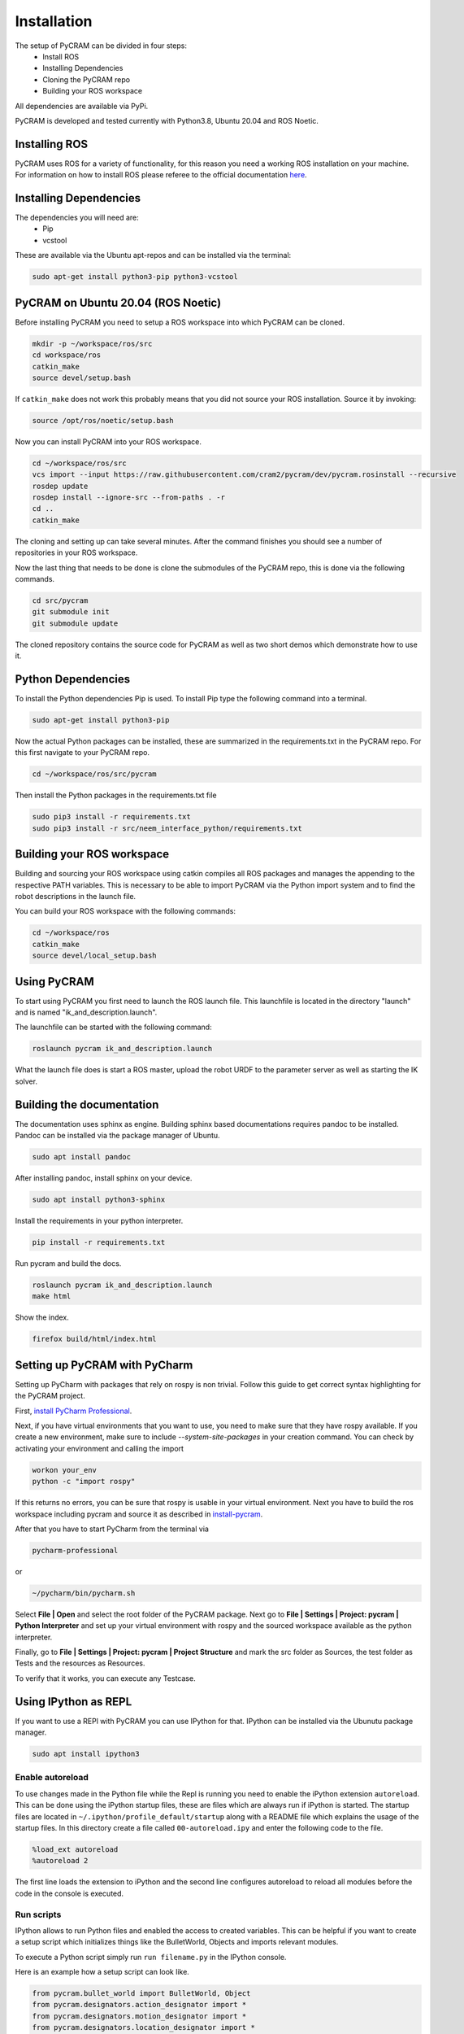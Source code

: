 .. _installation:

============
Installation
============

The setup of PyCRAM can be divided in four steps:
 * Install ROS
 * Installing Dependencies
 * Cloning the PyCRAM repo
 * Building your ROS workspace

All dependencies are available via PyPi.

PyCRAM is developed and tested currently with Python3.8, Ubuntu 20.04 and ROS Noetic.

Installing ROS
==============

PyCRAM uses ROS for a variety of functionality, for this reason you need a working ROS installation on your machine.
For information on how to install ROS please referee to the official
documentation `here <http://wiki.ros.org/noetic/Installation/Ubuntu>`_.

Installing Dependencies
=======================

The dependencies you will need are:
    * Pip
    * vcstool

These are available via the Ubuntu apt-repos and can be installed via the terminal:


.. code-block:: console

    sudo apt-get install python3-pip python3-vcstool

PyCRAM on Ubuntu 20.04 (ROS Noetic)
===================================
.. _install-pycram:

Before installing PyCRAM you need to setup a ROS workspace into which PyCRAM can be cloned.

.. code-block:: console

    mkdir -p ~/workspace/ros/src
    cd workspace/ros
    catkin_make
    source devel/setup.bash

If ``catkin_make`` does not work this probably means that you did not source your ROS installation.
Source it by invoking:

.. code-block:: console

    source /opt/ros/noetic/setup.bash


Now you can install PyCRAM into your ROS workspace.

.. code-block:: console

    cd ~/workspace/ros/src
    vcs import --input https://raw.githubusercontent.com/cram2/pycram/dev/pycram.rosinstall --recursive
    rosdep update
    rosdep install --ignore-src --from-paths . -r
    cd ..
    catkin_make

The cloning and setting up can take several minutes. After the command finishes you should see a number of repositories
in your ROS workspace.

Now the last thing that needs to be done is clone the submodules of the PyCRAM repo, this is done via the following
commands.

.. code-block:: console

    cd src/pycram
    git submodule init
    git submodule update

The cloned repository contains the source code for PyCRAM as well as two short demos which demonstrate how to use it.

Python Dependencies
===================

To install the Python dependencies Pip is used. To install Pip type the following command into a terminal.

.. code-block:: console

    sudo apt-get install python3-pip

Now the actual Python packages can be installed, these are summarized in the requirements.txt in the PyCRAM repo.
For this first navigate to your PyCRAM repo.

.. code-block:: console

    cd ~/workspace/ros/src/pycram

Then install the Python packages in the requirements.txt file

.. code-block:: console

    sudo pip3 install -r requirements.txt
    sudo pip3 install -r src/neem_interface_python/requirements.txt


Building your ROS workspace
===========================

Building and sourcing your ROS workspace using catkin compiles all ROS packages and manages the appending to the
respective PATH variables. This is necessary to be able to import PyCRAM via the Python import system and to find the
robot descriptions in the launch file.

You can build your ROS workspace with the following commands:

.. code-block:: console

    cd ~/workspace/ros
    catkin_make
    source devel/local_setup.bash

Using PyCRAM
============

To start using PyCRAM you first need to launch the ROS launch file. This launchfile is located in the directory "launch"
and is named "ik_and_description.launch".

The launchfile can be started with the following command:

.. code-block:: console

    roslaunch pycram ik_and_description.launch


What the launch file does is start a ROS master, upload the robot URDF to the parameter server as well as starting the
IK solver.

Building the documentation
==========================

The documentation uses sphinx as engine.
Building sphinx based documentations requires pandoc
to be installed. Pandoc can be installed via the package manager of Ubuntu.

.. code-block:: console

    sudo apt install pandoc

After installing pandoc, install sphinx on your device.

.. code-block:: console

    sudo apt install python3-sphinx

Install the requirements in your python interpreter.

.. code-block:: console

    pip install -r requirements.txt

Run pycram and build the docs.

.. code-block:: console

    roslaunch pycram ik_and_description.launch
    make html

Show the index.

.. code-block::

    firefox build/html/index.html


Setting up PyCRAM with PyCharm
==============================

Setting up PyCharm with packages that rely on rospy is non trivial. Follow this guide to get correct syntax highlighting
for the PyCRAM project.

First, `install PyCharm Professional <https://www.jetbrains.com/help/pycharm/installation-guide.html#standalone>`_.

Next, if you have virtual environments that you want to use, you need to make sure that they have rospy available.
If you create a new environment, make sure to include  `--system-site-packages` in your creation command.
You can check by activating your environment and calling the import

.. code-block:: console

    workon your_env
    python -c "import rospy"

If this returns no errors, you can be sure that rospy is usable in your virtual environment. Next you have to build the
ros workspace including pycram and source it as described in install-pycram_.

After that you have to start PyCharm from the terminal via

.. code-block:: console

    pycharm-professional

or

.. code-block:: console

    ~/pycharm/bin/pycharm.sh

Select **File | Open** and select the root folder of the PyCRAM package.
Next go to **File | Settings | Project: pycram | Python Interpreter** and set up your virtual environment with rospy and
the sourced workspace available as the python interpreter.

Finally, go to  **File | Settings | Project: pycram | Project Structure** and mark the src folder as Sources, the test
folder as Tests and the resources as Resources.

To verify that it works, you can execute any Testcase.

Using IPython as REPL
=====================

If you want to use a REPl with PyCRAM you can use IPython for that. IPython can be installed via
the Ubunutu package manager.

.. code-block:: console

    sudo apt install ipython3


Enable autoreload
-----------------

To use changes made in the Python file while the Repl is running you need to enable the iPython extension ``autoreload``.
This can be done using the iPython startup files, these are files which are always run if iPython is started.
The startup files are located in ``~/.ipython/profile_default/startup`` along with a README file which explains the usage
of the startup files. In this directory create a file called ``00-autoreload.ipy`` and enter the following code to the file.


.. code-block:: console

    %load_ext autoreload
    %autoreload 2

The first line loads the extension to iPython and the second line configures autoreload to reload all modules before the
code in the console is executed.


Run scripts
-----------

IPython allows to run Python files and enabled the access to created variables. This can be helpful
if you want to create a setup script which initializes things like the BulletWorld, Objects and imports
relevant modules.

To execute a Python script simply run ``run filename.py`` in the IPython console.

Here is an example how a setup script can look like.

.. code-block:: python

    from pycram.bullet_world import BulletWorld, Object
    from pycram.designators.action_designator import *
    from pycram.designators.motion_designator import *
    from pycram.designators.location_designator import *
    from pycram.designators.object_designator import *
    from pycram.process_module import simulated_robot

    world = BulletWorld()

    robot = Object("pr2", "robot", "pr2.urdf")
    kitchen = Object("kitchen", "environment", "kitchen.urdf")
    cereal = Object("cereal", "cereal", "breakfast_cereal.stl", position=[1.4, 1, 0.95])
